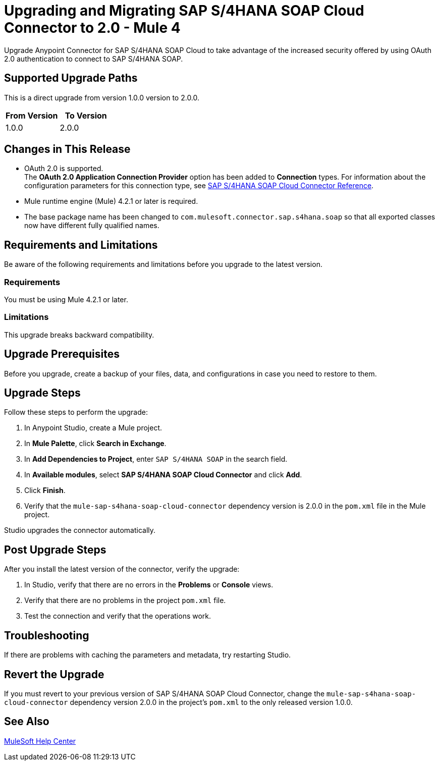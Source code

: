 = Upgrading and Migrating SAP S/4HANA SOAP Cloud Connector to 2.0 - Mule 4


Upgrade Anypoint Connector for SAP S/4HANA SOAP Cloud to take advantage of the increased security offered by using OAuth 2.0 authentication to connect to SAP S/4HANA SOAP.

== Supported Upgrade Paths

This is a direct upgrade from version 1.0.0 version to 2.0.0.

[%header,cols="50a,50a"]
|===
|From Version | To Version
|1.0.0 |2.0.0
|===

== Changes in This Release

* OAuth 2.0 is supported. +
The *OAuth 2.0 Application Connection Provider* option has been added to *Connection* types. For information about the configuration parameters for this connection type, see xref:sap-s4hana-soap-connector-reference.adoc[SAP S/4HANA SOAP Cloud Connector Reference].
* Mule runtime engine (Mule) 4.2.1 or later is required.
* The base package name has been changed to `com.mulesoft.connector.sap.s4hana.soap` so that all exported classes now have different fully qualified names.

== Requirements and Limitations

Be aware of the following requirements and limitations before you upgrade to the latest version.

=== Requirements

You must be using Mule 4.2.1 or later.

=== Limitations

This upgrade breaks backward compatibility.

== Upgrade Prerequisites

Before you upgrade, create a backup of your files, data, and configurations in case you need to restore to them.

== Upgrade Steps

Follow these steps to perform the upgrade:

. In Anypoint Studio, create a Mule project.
. In *Mule Palette*, click *Search in Exchange*.
. In *Add Dependencies to Project*, enter `SAP S/4HANA SOAP` in the search field.
. In *Available modules*, select *SAP S/4HANA SOAP Cloud Connector* and click *Add*.
. Click *Finish*.
. Verify that the `mule-sap-s4hana-soap-cloud-connector` dependency version is 2.0.0 in the `pom.xml` file in the Mule project.

Studio upgrades the connector automatically.

== Post Upgrade Steps

After you install the latest version of the connector, verify the upgrade:

. In Studio, verify that there are no errors in the *Problems* or *Console* views.
. Verify that there are no problems in the project `pom.xml` file.
. Test the connection and verify that the operations work.

== Troubleshooting

If there are problems with caching the parameters and metadata, try restarting Studio.

== Revert the Upgrade

If you must revert to your previous version of SAP S/4HANA SOAP Cloud Connector, change the `mule-sap-s4hana-soap-cloud-connector` dependency version 2.0.0 in the project’s `pom.xml` to the only released version 1.0.0.

== See Also

https://help.mulesoft.com[MuleSoft Help Center]
